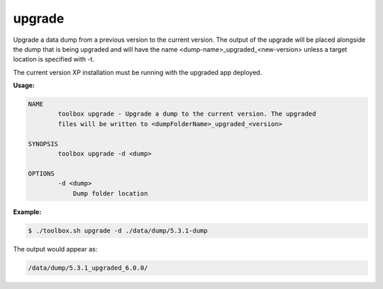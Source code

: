 .. _toolbox-upgrade:

upgrade
=======

Upgrade a data dump from a previous version to the current version.
The output of the upgrade will be placed alongside the dump that is being upgraded and will have the name <dump-name>_upgraded_<new-version>
unless a target location is specified with -t.

The current version XP installation must be running with the upgraded app deployed.

**Usage:**

.. code-block:: none

  NAME
          toolbox upgrade - Upgrade a dump to the current version. The upgraded
          files will be written to <dumpFolderName>_upgraded_<version>
  
  SYNOPSIS
          toolbox upgrade -d <dump>
  
  OPTIONS
          -d <dump>
              Dump folder location

**Example:**

.. code-block:: none

  $ ./toolbox.sh upgrade -d ./data/dump/5.3.1-dump

The output would appear as:

.. code-block:: none

  /data/dump/5.3.1_upgraded_6.0.0/